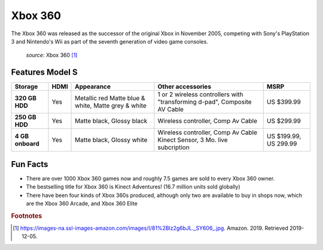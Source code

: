 Xbox 360
========
The Xbox 360 was released as the successor of the
original Xbox in November 2005, competing with Sony's
PlayStation 3 and Nintendo's Wii as part
of the seventh generation of video game consoles.


.. figure:: xbox360.jpg
    :width: 30%

    *source:* Xbox 360 [#f1]_

Features Model S
~~~~~~~~~~~~~~~~

================ ================= ============ ===================================== ============
Storage          HDMI              Appearance   Other accessories                     MSRP
================ ================= ============ ===================================== ============
**320 GB HDD**     Yes             Metallic red 1 or 2 wireless controllers with      US $399.99
                                   Matte blue & "transforming d-pad", Composite AV
                                   white, Matte Cable
                                   grey & white
**250 GB HDD**     Yes             Matte black, Wireless controller, Comp Av Cable    US $299.99
                                   Glossy black
**4 GB onboard**   Yes             Matte black, Wireless controller, Comp Av Cable    US $199.99,
                                   Glossy white Kinect Sensor, 3 Mo. live subcription US 299.99
================ ================= ============ ===================================== ============



Fun Facts
~~~~~~~~~
* There are over 1000 Xbox 360 games now and roughly 7.5 games
  are sold to every Xbox 360 owner.

* The bestselling title for Xbox 360 is Kinect Adventures!
  (16.7 million units sold globally)

* There have been four kinds of Xbox 360s produced,
  although only two are available to buy in shops now,
  which are the Xbox 360 Arcade, and Xbox 360 Elite


.. rubric:: Footnotes

.. [#f1] https://images-na.ssl-images-amazon.com/images/I/81%2Blz2g6bJL._SY606_.jpg. Amazon. 2019. Retrieved 2019-12-05.

